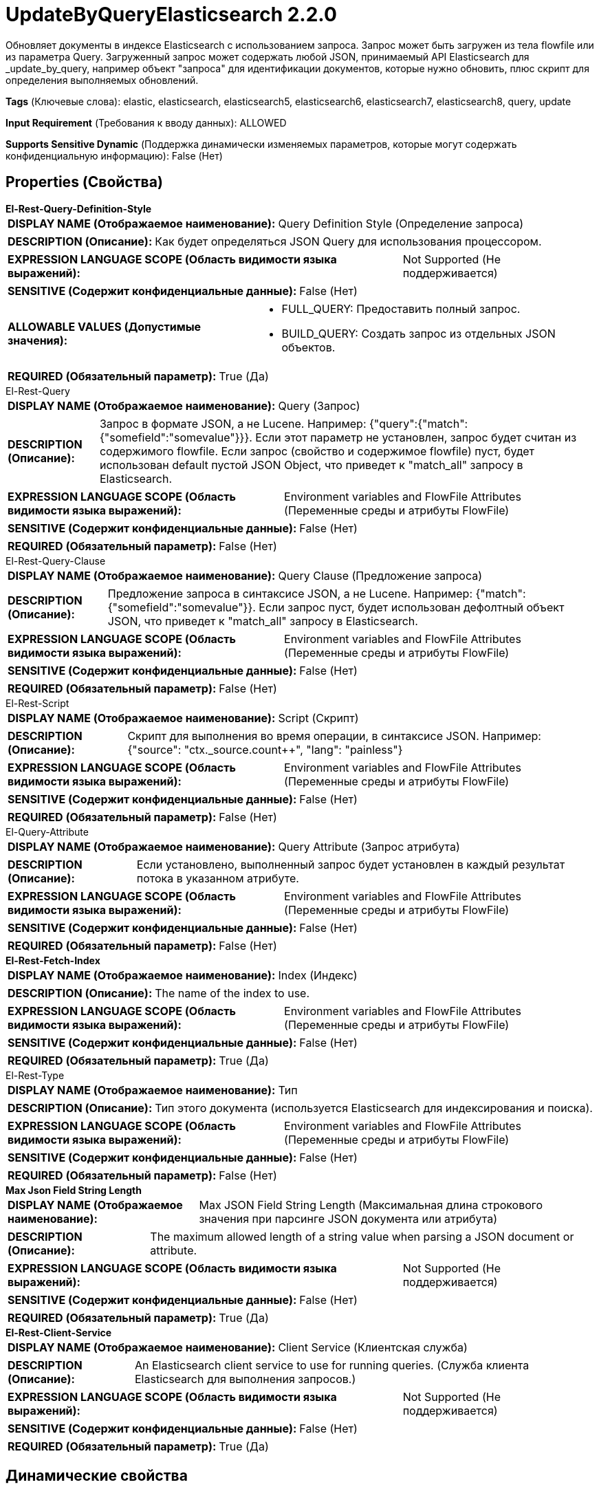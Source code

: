 = UpdateByQueryElasticsearch 2.2.0

Обновляет документы в индексе Elasticsearch с использованием запроса. Запрос может быть загружен из тела flowfile или из параметра Query. Загруженный запрос может содержать любой JSON, принимаемый API Elasticsearch для _update_by_query, например объект "запроса" для идентификации документов, которые нужно обновить, плюс скрипт для определения выполняемых обновлений.

[horizontal]
*Tags* (Ключевые слова):
elastic, elasticsearch, elasticsearch5, elasticsearch6, elasticsearch7, elasticsearch8, query, update
[horizontal]
*Input Requirement* (Требования к вводу данных):
ALLOWED
[horizontal]
*Supports Sensitive Dynamic* (Поддержка динамически изменяемых параметров, которые могут содержать конфиденциальную информацию):
 False (Нет) 



== Properties (Свойства)


.*El-Rest-Query-Definition-Style*
************************************************
[horizontal]
*DISPLAY NAME (Отображаемое наименование):*:: Query Definition Style (Определение запроса)

[horizontal]
*DESCRIPTION (Описание):*:: Как будет определяться JSON Query для использования процессором.


[horizontal]
*EXPRESSION LANGUAGE SCOPE (Область видимости языка выражений):*:: Not Supported (Не поддерживается)
[horizontal]
*SENSITIVE (Содержит конфиденциальные данные):*::  False (Нет) 

[horizontal]
*ALLOWABLE VALUES (Допустимые значения):*::

* FULL_QUERY: Предоставить полный запрос. 

* BUILD_QUERY: Создать запрос из отдельных JSON объектов. 


[horizontal]
*REQUIRED (Обязательный параметр):*::  True (Да) 
************************************************
.El-Rest-Query
************************************************
[horizontal]
*DISPLAY NAME (Отображаемое наименование):*:: Query (Запрос)

[horizontal]
*DESCRIPTION (Описание):*:: Запрос в формате JSON, а не Lucene. Например: {"query":{"match":{"somefield":"somevalue"}}}. Если этот параметр не установлен, запрос будет считан из содержимого flowfile. Если запрос (свойство и содержимое flowfile) пуст, будет использован default пустой JSON Object, что приведет к "match_all" запросу в Elasticsearch.


[horizontal]
*EXPRESSION LANGUAGE SCOPE (Область видимости языка выражений):*:: Environment variables and FlowFile Attributes (Переменные среды и атрибуты FlowFile)
[horizontal]
*SENSITIVE (Содержит конфиденциальные данные):*::  False (Нет) 

[horizontal]
*REQUIRED (Обязательный параметр):*::  False (Нет) 
************************************************
.El-Rest-Query-Clause
************************************************
[horizontal]
*DISPLAY NAME (Отображаемое наименование):*:: Query Clause (Предложение запроса)

[horizontal]
*DESCRIPTION (Описание):*:: Предложение запроса в синтаксисе JSON, а не Lucene. Например: {"match":{"somefield":"somevalue"}}. Если запрос пуст, будет использован дефолтный объект JSON, что приведет к "match_all" запросу в Elasticsearch.


[horizontal]
*EXPRESSION LANGUAGE SCOPE (Область видимости языка выражений):*:: Environment variables and FlowFile Attributes (Переменные среды и атрибуты FlowFile)
[horizontal]
*SENSITIVE (Содержит конфиденциальные данные):*::  False (Нет) 

[horizontal]
*REQUIRED (Обязательный параметр):*::  False (Нет) 
************************************************
.El-Rest-Script
************************************************
[horizontal]
*DISPLAY NAME (Отображаемое наименование):*:: Script (Скрипт)

[horizontal]
*DESCRIPTION (Описание):*:: Скрипт для выполнения во время операции, в синтаксисе JSON. Например: {"source": "ctx._source.count++", "lang": "painless"}


[horizontal]
*EXPRESSION LANGUAGE SCOPE (Область видимости языка выражений):*:: Environment variables and FlowFile Attributes (Переменные среды и атрибуты FlowFile)
[horizontal]
*SENSITIVE (Содержит конфиденциальные данные):*::  False (Нет) 

[horizontal]
*REQUIRED (Обязательный параметр):*::  False (Нет) 
************************************************
.El-Query-Attribute
************************************************
[horizontal]
*DISPLAY NAME (Отображаемое наименование):*:: Query Attribute (Запрос атрибута)

[horizontal]
*DESCRIPTION (Описание):*:: Если установлено, выполненный запрос будет установлен в каждый результат потока в указанном атрибуте.


[horizontal]
*EXPRESSION LANGUAGE SCOPE (Область видимости языка выражений):*:: Environment variables and FlowFile Attributes (Переменные среды и атрибуты FlowFile)
[horizontal]
*SENSITIVE (Содержит конфиденциальные данные):*::  False (Нет) 

[horizontal]
*REQUIRED (Обязательный параметр):*::  False (Нет) 
************************************************
.*El-Rest-Fetch-Index*
************************************************
[horizontal]
*DISPLAY NAME (Отображаемое наименование):*:: Index (Индекс)

[horizontal]
*DESCRIPTION (Описание):*:: The name of the index to use.


[horizontal]
*EXPRESSION LANGUAGE SCOPE (Область видимости языка выражений):*:: Environment variables and FlowFile Attributes (Переменные среды и атрибуты FlowFile)
[horizontal]
*SENSITIVE (Содержит конфиденциальные данные):*::  False (Нет) 

[horizontal]
*REQUIRED (Обязательный параметр):*::  True (Да) 
************************************************
.El-Rest-Type
************************************************
[horizontal]
*DISPLAY NAME (Отображаемое наименование):*:: Тип

[horizontal]
*DESCRIPTION (Описание):*:: Тип этого документа (используется Elasticsearch для индексирования и поиска).


[horizontal]
*EXPRESSION LANGUAGE SCOPE (Область видимости языка выражений):*:: Environment variables and FlowFile Attributes (Переменные среды и атрибуты FlowFile)
[horizontal]
*SENSITIVE (Содержит конфиденциальные данные):*::  False (Нет) 

[horizontal]
*REQUIRED (Обязательный параметр):*::  False (Нет) 
************************************************
.*Max Json Field String Length*
************************************************
[horizontal]
*DISPLAY NAME (Отображаемое наименование):*:: Max JSON Field String Length (Максимальная длина строкового значения при парсинге JSON документа или атрибута)

[horizontal]
*DESCRIPTION (Описание):*:: The maximum allowed length of a string value when parsing a JSON document or attribute.


[horizontal]
*EXPRESSION LANGUAGE SCOPE (Область видимости языка выражений):*:: Not Supported (Не поддерживается)
[horizontal]
*SENSITIVE (Содержит конфиденциальные данные):*::  False (Нет) 

[horizontal]
*REQUIRED (Обязательный параметр):*::  True (Да) 
************************************************
.*El-Rest-Client-Service*
************************************************
[horizontal]
*DISPLAY NAME (Отображаемое наименование):*:: Client Service (Клиентская служба)

[horizontal]
*DESCRIPTION (Описание):*:: An Elasticsearch client service to use for running queries. (Служба клиента Elasticsearch для выполнения запросов.)


[horizontal]
*EXPRESSION LANGUAGE SCOPE (Область видимости языка выражений):*:: Not Supported (Не поддерживается)
[horizontal]
*SENSITIVE (Содержит конфиденциальные данные):*::  False (Нет) 

[horizontal]
*REQUIRED (Обязательный параметр):*::  True (Да) 
************************************************


== Динамические свойства

[width="100%",cols="1a,2a,1a,1a",options="header",]
|===
|Наименование |Описание |Значение |Ограничения языка выражений

|`The name of a URL query parameter to add`
|Добавляет указанное свойство имя/значение в виде параметра запроса в URL, используемый для обработки. Эти параметры переопределят любой соответствующий параметр в запросе тела запроса.
|`The value of the URL query parameter`
|

|===









=== Relationships (Связи)

[cols="1a,2a",options="header",]
|===
|Наименование |Описание

|`failure`
|Если операция "по запросу" завершается с ошибкой, и был прочитан flowfile, он будет отправлен в эту связь.

|`success`
|Если операция "по запросу" успешно выполняется, и был прочитан flowfile, он будет отправлен в эту связь.

|`retry`
|Все flowfiles, которые из-за недоступности сервера/кластера терпят неудачу, перенаправляются в эту связь.

|===





=== Writes Attributes (Записываемые атрибуты)

[cols="1a,2a",options="header",]
|===
|Наименование |Описание

|`elasticsearch.update.took`
|Количество времени, затраченное на выполнение операции обновления в миллисекундах.

|`elasticsearch.update.error`
|Сообщение об ошибке, предоставленное Elasticsearch при возникновении ошибки выполнения обновления.

|===







